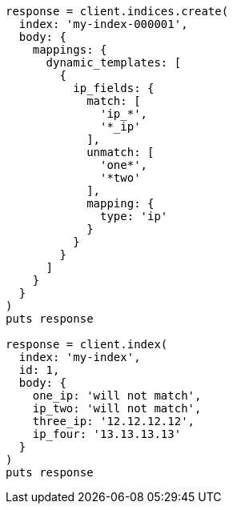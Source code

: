 [source, ruby]
----
response = client.indices.create(
  index: 'my-index-000001',
  body: {
    mappings: {
      dynamic_templates: [
        {
          ip_fields: {
            match: [
              'ip_*',
              '*_ip'
            ],
            unmatch: [
              'one*',
              '*two'
            ],
            mapping: {
              type: 'ip'
            }
          }
        }
      ]
    }
  }
)
puts response

response = client.index(
  index: 'my-index',
  id: 1,
  body: {
    one_ip: 'will not match',
    ip_two: 'will not match',
    three_ip: '12.12.12.12',
    ip_four: '13.13.13.13'
  }
)
puts response
----
